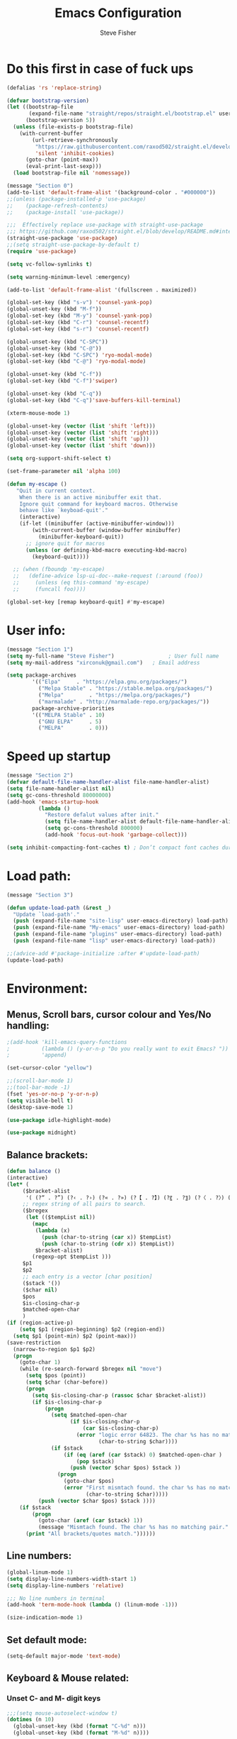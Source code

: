 #+TITLE: Emacs Configuration
#+AUTHOR: Steve Fisher
#+EMAIL: xirconuk@gmail.com
#+OPTIONS: num:nil
#+STARTUP: showall

* Do this first in case of fuck ups
#+BEGIN_SRC emacs-lisp
(defalias 'rs 'replace-string)

(defvar bootstrap-version)
(let ((bootstrap-file
       (expand-file-name "straight/repos/straight.el/bootstrap.el" user-emacs-directory))
      (bootstrap-version 5))
  (unless (file-exists-p bootstrap-file)
    (with-current-buffer
        (url-retrieve-synchronously
         "https://raw.githubusercontent.com/raxod502/straight.el/develop/install.el"
         'silent 'inhibit-cookies)
      (goto-char (point-max))
      (eval-print-last-sexp)))
  (load bootstrap-file nil 'nomessage))

(message "Section 0")
(add-to-list 'default-frame-alist '(background-color . "#000000"))
;;(unless (package-installed-p 'use-package)
;;    (package-refresh-contents)
;;    (package-install 'use-package))

;;;  Effectively replace use-package with straight-use-package
;;; https://github.com/raxod502/straight.el/blob/develop/README.md#integration-with-use-package
(straight-use-package 'use-package)
;;(setq straight-use-package-by-default t)
(require 'use-package)

(setq vc-follow-symlinks t)

(setq warning-minimum-level :emergency)

(add-to-list 'default-frame-alist '(fullscreen . maximized))

(global-set-key (kbd "s-v") 'counsel-yank-pop)
(global-unset-key (kbd "M-f"))
(global-set-key (kbd "M-y") 'counsel-yank-pop)
(global-set-key (kbd "C-r") 'counsel-recentf)
(global-set-key (kbd "s-r") 'counsel-recentf)

(global-unset-key (kbd "C-SPC"))
(global-unset-key (kbd "C-@"))
(global-set-key (kbd "C-SPC") 'ryo-modal-mode)
(global-set-key (kbd "C-@") 'ryo-modal-mode)

(global-unset-key (kbd "C-f"))
(global-set-key (kbd "C-f")'swiper)

(global-unset-key (kbd "C-q"))
(global-set-key (kbd "C-q")'save-buffers-kill-terminal)

(xterm-mouse-mode 1)

(global-unset-key (vector (list 'shift 'left)))
(global-unset-key (vector (list 'shift 'right)))
(global-unset-key (vector (list 'shift 'up)))
(global-unset-key (vector (list 'shift 'down)))

(setq org-support-shift-select t)

(set-frame-parameter nil 'alpha 100)

(defun my-escape ()
   "Quit in current context.
    When there is an active minibuffer exit that.
    Ignore quit command for keyboard macros. Otherwise
    behave like `keyboad-quit'."
    (interactive)
    (if-let ((minibuffer (active-minibuffer-window)))
        (with-current-buffer (window-buffer minibuffer)
          (minibuffer-keyboard-quit))
      ;; ignore quit for macros
      (unless (or defining-kbd-macro executing-kbd-macro)
        (keyboard-quit))))

  ;; (when (fboundp 'my-escape)
  ;;   (define-advice lsp-ui-doc--make-request (:around (foo))
  ;;     (unless (eq this-command 'my-escape)
  ;;     (funcall foo))))

(global-set-key [remap keyboard-quit] #'my-escape)
#+END_SRC


* User info:
#+BEGIN_SRC emacs-lisp
  (message "Section 1")
  (setq my-full-name "Steve Fisher")                 ; User full name
  (setq my-mail-address "xirconuk@gmail.com")   ; Email address

  (setq package-archives
          '(("Elpa"     . "https://elpa.gnu.org/packages/")
            ("Melpa Stable" . "https://stable.melpa.org/packages/")
            ("Melpa"        . "https://melpa.org/packages/")
            ("marmalade" . "http://marmalade-repo.org/packages/"))
          package-archive-priorities
          '(("MELPA Stable" . 10)
            ("GNU ELPA"     . 5)
            ("MELPA"        . 0)))
#+END_SRC

* Speed up startup
#+BEGIN_SRC emacs-lisp
(message "Section 2")
(defvar default-file-name-handler-alist file-name-handler-alist)
(setq file-name-handler-alist nil)
(setq gc-cons-threshold 80000000)
(add-hook 'emacs-startup-hook
          (lambda ()
            "Restore defalut values after init."
            (setq file-name-handler-alist default-file-name-handler-alist)
            (setq gc-cons-threshold 800000)
            (add-hook 'focus-out-hook 'garbage-collect)))

(setq inhibit-compacting-font-caches t) ; Don’t compact font caches during GC.
#+END_SRC

* Load path:
#+BEGIN_SRC emacs-lisp
(message "Section 3")

(defun update-load-path (&rest _)
  "Update `load-path'."
  (push (expand-file-name "site-lisp" user-emacs-directory) load-path)
  (push (expand-file-name "My-emacs" user-emacs-directory) load-path)
  (push (expand-file-name "plugins" user-emacs-directory) load-path)
  (push (expand-file-name "lisp" user-emacs-directory) load-path))

;;(advice-add #'package-initialize :after #'update-load-path)
(update-load-path)
#+END_SRC

* Environment:
** Menus, Scroll bars, cursor colour and Yes/No handling:
#+BEGIN_SRC emacs-lisp 
;(add-hook 'kill-emacs-query-functions
;          (lambda () (y-or-n-p "Do you really want to exit Emacs? "))
;          'append)

(set-cursor-color "yellow")

;;(scroll-bar-mode 1)
;;(tool-bar-mode -1)
(fset 'yes-or-no-p 'y-or-n-p)
(setq visible-bell t)
(desktop-save-mode 1)
    
(use-package idle-highlight-mode)

(use-package midnight)
#+END_SRC 

** Balance brackets:
#+BEGIN_SRC emacs-lisp 
(defun balance ()
(interactive)
(let* (
     ($bracket-alist
      '( (?“ . ?”) (?‹ . ?›) (?« . ?») (?【 . ?】) (?〖 . ?〗) (?〈 . ?〉) (?《 . ?》) (?「 . ?」) (?『 . ?』) (?{ . ?}) (?\[ . ?\]) (?\( . ?\))))
     ;; regex string of all pairs to search.
     ($bregex
      (let (($tempList nil))
        (mapc
         (lambda (x)
           (push (char-to-string (car x)) $tempList)
           (push (char-to-string (cdr x)) $tempList))
         $bracket-alist)
        (regexp-opt $tempList )))
     $p1
     $p2
     ;; each entry is a vector [char position]
     ($stack '())
     ($char nil)
     $pos
     $is-closing-char-p
     $matched-open-char
     )
(if (region-active-p)
    (setq $p1 (region-beginning) $p2 (region-end))
  (setq $p1 (point-min) $p2 (point-max)))
(save-restriction
  (narrow-to-region $p1 $p2)
  (progn
    (goto-char 1)
    (while (re-search-forward $bregex nil "move")
      (setq $pos (point))
      (setq $char (char-before))
      (progn
        (setq $is-closing-char-p (rassoc $char $bracket-alist))
        (if $is-closing-char-p
            (progn
              (setq $matched-open-char
                    (if $is-closing-char-p
                        (car $is-closing-char-p)
                      (error "logic error 64823. The char %s has no matching pair."
                             (char-to-string $char))))
              (if $stack
                  (if (eq (aref (car $stack) 0) $matched-open-char )
                      (pop $stack)
                    (push (vector $char $pos) $stack ))
                (progn
                  (goto-char $pos)
                  (error "First mismtach found. the char %s has no matching pair."
                         (char-to-string $char)))))
          (push (vector $char $pos) $stack ))))
    (if $stack
        (progn
          (goto-char (aref (car $stack) 1))
          (message "Mismtach found. The char %s has no matching pair." $stack))
      (print "All brackets/quotes match."))))))
#+END_SRC 
    
** Line numbers:
#+BEGIN_SRC emacs-lisp 
(global-linum-mode 1)
(setq display-line-numbers-width-start 1)
(setq display-line-numbers 'relative)

;;; No line numbers in terminal
(add-hook 'term-mode-hook (lambda () (linum-mode -1)))

(size-indication-mode 1)
#+END_SRC 

** Set default mode:
#+BEGIN_SRC emacs-lisp 
(setq-default major-mode 'text-mode)
#+END_SRC 

** Keyboard & Mouse related:
*** Unset C- and M- digit keys
#+BEGIN_SRC emacs-lisp
;;;(setq mouse-autoselect-window t)
(dotimes (n 10)
  (global-unset-key (kbd (format "C-%d" n)))
  (global-unset-key (kbd (format "M-%d" n))))
#+END_SRC 
 
*** Load keybindings:
#+BEGIN_SRC emacs-lisp 
;;(use-package require  'init-keybindings)
(use-package init-keybindings)
(use-package key-chord)
(load "/home/steve/.emacs.d/lisp/keychords-sc.el" 'noerror)
(use-package init-fira-ligatures)
#+END_SRC 
 
*** Tab & Space: 
#+BEGIN_SRC emacs-lisp 
;; Permanently indent with spaces, never with TABs
(setq-default c-basic-offset   4
              tab-width        4
              indent-tabs-mode nil)
#+END_SRC 

*** Parens:
#+BEGIN_SRC emacs-lisp 
;; Pretty parens:
(add-hook 'prog-mode-hook #'rainbow-delimiters-mode)

;; Highlight matching paren
(use-package paren
  ;;:ensure nil
  :hook (after-init . show-paren-mode)
  :config
  (setq show-paren-when-point-inside-paren t)
  (setq show-paren-when-point-in-periphery t))

;; Automatic parenthesis pairing
(use-package elec-pair
  ;;:ensure nil
  :hook (after-init . electric-pair-mode)
  :init (setq electric-pair-inhibit-predicate 'electric-pair-conservative-inhibit))
#+END_SRC 

** Identations & highlight identations:
#+BEGIN_SRC emacs-lisp 
;; Highlight indentions
(use-package highlight-indent-guides
    :diminish
    :hook (prog-mode . highlight-indent-guides-mode)
    :config
    (setq highlight-indent-guides-method 'character)
    (setq highlight-indent-guides-responsive t))

;; Load this seperately as it freaks check-parens
;;(load "~/dotfiles/emacs.d/lisp/init-indent.el")
#+END_SRC 

** Spell checking:
#+BEGIN_SRC emacs-lisp
(use-package spell-fu)

(global-spell-fu-mode)
 
(use-package flyspell
  ;;:ensure nil
  :diminish flyspell-mode
  :if (executable-find "aspell")
  :hook (((text-mode outline-mode) . flyspell-mode)
         (prog-mode . flyspell-prog-mode)
         (flyspell-mode . (lambda ()
                            (unbind-key "C-;" flyspell-mode-map)
                            (unbind-key "C-," flyspell-mode-map)
                            (unbind-key "C-." flyspell-mode-map))))
  :init
  (setq flyspell-issue-message-flag nil)
  (setq ispell-program-name "aspell")
  (setq ispell-extra-args '("--sug-mode=ultra" "--lang=en_GB" "--run-together")))
#+END_SRC 

** Colourize colour names:
#+BEGIN_SRC emacs-lisp 
(use-package rainbow-mode
  :diminish
  :hook ((emacs-lisp-mode web-mode css-mode) . rainbow-mode))
#+END_SRC 

** Highlight TODO and similar keywords in comments and strings
#+BEGIN_SRC emacs-lisp
;; TODO BUG DEFECT ISSUE WORKAROUND
(use-package hl-todo
  :custom-face (hl-todo ((t (:box t :bold t))))
  :bind (:map hl-todo-mode-map
              ([C-f3] . hl-todo-occur)
              ("C-c t p" . hl-todo-previous)
              ("C-c t n" . hl-todo-next)
              ("C-c t o" . hl-todo-occur))
  :hook (after-init . global-hl-todo-mode)
  :config
  (dolist (keyword '("" "BUG" "DEFECT" "ISSUE"))
    (cl-pushnew `(,keyword . "#cd5c5c") hl-todo-keyword-faces))
    (cl-pushnew '("TODO" . "green") hl-todo-keyword-faces)
    (cl-pushnew '("OBSOLETE" . "cyan") hl-todo-keyword-faces)
    (cl-pushnew '("WORKAROUND" . "#d0bf8f") hl-todo-keyword-faces))
#+END_SRC 
 
** Copy & clipboard behaviour:
#+BEGIN_SRC emacs-lisp 
(setq  kill-do-not-save-duplicates 1)

;; Keep selection highlighted after copy:
(defadvice kill-ring-save (after keep-transient-mark-active ())
"Override the deactivation of the mark."
(setq deactivate-mark nil))

(ad-activate 'kill-ring-save)

;; Delete selection if you insert
(use-package delsel
  ;;:ensure nil
  :hook (after-init . delete-selection-mode))

;; Rectangle
(use-package rect
  ;;:ensure nil
  :bind (("<C-return>" . rectangle-mark-mode)))

;; Use system clipboard
(setq x-select-enable-clipboard t)
#+END_SRC 


** Language/utf8 etc:
#+BEGIN_SRC emacs-lisp
(message "Section 4")
(eval-when-compile
   (use-package init-custom))

;;; utf-8
(set-language-environment 'utf-8)
(setq locale-coding-system 'utf-8)
(set-default-coding-systems 'utf-8)
(set-terminal-coding-system 'utf-8)
(set-selection-coding-system 'utf-8)
(prefer-coding-system 'utf-8)
(setq buffer-file-coding-system 'utf-8)
(setq x-select-request-type '(UTF8_STRING COMOUND_TEXT TEXT STRING))

;;; https://www.gnu.org/software/emacs/manual/html_node/emacs/Filesets.html
(filesets-init)
#+END_SRC 

** Modeline:
#+BEGIN_SRC emacs-lisp 
;;Time and date in modeline
(setq display-time-24hr-format t)
(setq display-time-day-and-date t)
(display-time)
#+END_SRC 

** Sudo-edit:
#+BEGIN_SRC emacs-lisp 
(use-package sudo-edit)
(auto-sudoedit-mode 1)
(use-package docker-tramp)
(add-hook 'after-save-hook 'executable-make-buffer-file-executable-if-script-p)
#+END_SRC 
 
** Display icons everywhere:
#+BEGIN_SRC emacs-lisp
(use-package company-box
  :hook (company-mode . company-box-mode)
  :defer 0.5)
 
(use-package all-the-icons :defer 0.5)

(setq all-the-icons-ivy-file-commands
          '(counsel-find-file counsel-file-jump counsel-recentf counsel-projectile-find-file counsel-projectile-find-dir))
#+END_SRC 

** Configuration of Terminal, shells, etc: 
#+BEGIN_SRC emacs-lisp 
;; Use zsh
(setq explicit-shell-file-name "/bin/zsh")

(defvar my-term-shell "/bin/zsh")

(defadvice ansi-term (before force-bash)
  (interactive (list my-term-shell)))

(ad-activate 'ansi-term)

(use-package vterm)


;; Don't whine if there is a terminal open.
;; Do any keybindings and theme setup here
  
(defun set-no-process-query-on-exit ()
      (let ((proc (get-buffer-process (current-buffer))))
          (when (processp proc)
          (set-process-query-on-exit-flag proc nil))))
(add-hook 'term-exec-hook 'set-no-process-query-on-exit)
#+END_SRC 

** Org-Mode Configuration:
#+BEGIN_SRC emacs-lisp 
(use-package org)
(define-key org-mode-map (kbd "C-e") nil)
(define-key org-mode-map (kbd "C-j") nil)

(require 'org-superstar)
(add-hook 'org-mode-hook (lambda () (org-superstar-mode 1)))

(add-hook 'org-mode-hook (lambda ()
"Beautify Org Checkbox Symbol"
    (push '("[ ]" .  "☐") prettify-symbols-alist)
    (push '("[X]" . "☑" ) prettify-symbols-alist)
    (push '("[-]" . "❍" ) prettify-symbols-alist)
    (prettify-symbols-mode)))
#+END_SRC

* Calendar:
#+BEGIN_SRC emacs-lisp
(message "Section 5")
(use-package calfw
  :config
   ;; Better display
   (setq cfw:fchar-junction ?╋
      cfw:fchar-vertical-line ?┃
      cfw:fchar-horizontal-line ?━
      cfw:fchar-left-junction ?┣
      cfw:fchar-right-junction ?┫
      cfw:fchar-top-junction ?┯
      cfw:fchar-top-left-corner ?┏
      cfw:fchar-top-right-corner ?┓)
)

(use-package calfw-gcal
 :defer 0.5)


(defun my-open-calendar () (interactive) 
(cfw:open-calendar-buffer :contents-sources (list (cfw:org-create-source "Green") 
;;(cfw:ical-create-source "Important" "https://calendar.google.com/calendar/ical/xirconuk%40gmail.com/public/basic.ics" "Red")
(cfw:ical-create-source "Kerry    " "https://calendar.google.com/calendar/ical/sfmedusa%40gmail.com/public/basic.ics" "White")
)))

(global-set-key [f3] 'my-open-calendar)
#+END_SRC

* EAF (Emacs Application Framework):
#+BEGIN_SRC emacs-lisp
(message "Section 6")
(use-package eaf
  :load-path "/usr/share/emacs/site-lisp/eaf" ;;if installed from AUR
  :custom
  (eaf-find-alternate-file-in-dired t)
  :config
  (eaf-bind-key scroll_up "C-n" eaf-pdf-viewer-keybinding)
  (eaf-bind-key scroll_down "C-p" eaf-pdf-viewer-keybinding)
  (eaf-bind-key take_photo "p" eaf-camera-keybinding))
#+END_SRC

* Buffer-Expose:
This must be loaded before files are loaded as init-my-ryo.el calls it.
#+BEGIN_SRC emacs-lisp
;;; Must be done before load files.
(message "Section 7")
;;; =======================================================================================
;;; https://github.com/clemera/buffer-expose
;;; =======================================================================================
(defvar buffer-expose-mode-map
(let ((map (make-sparse-keymap)))
(define-key map (kbd "<s-tab>") 'buffer-expose)
(define-key map (kbd "<C-tab>") 'buffer-expose-no-stars)
(define-key map (kbd "C-c <C-tab>") 'buffer-expose-current-mode)
(define-key map (kbd "C-c C-d") 'buffer-expose-dired-buffers)
map)
"Mode map for `buffer-expose-mode'.")

;; =============================
;; Custom buffer expose modes:
;; =============================
(defun my-expose-python-buffers (&optional max)
  (interactive "P")
  (buffer-expose-major-mode max 'python-mode))

(defun my-expose-lisp-buffers (&optional max)
  (interactive "P")
  (buffer-expose-major-mode max 'emacs-lisp-mode))
#+END_SRC

* Load My Files:
#+BEGIN_SRC emacs-lisp
(message "Section 8")

;;(require 'init-email) ;;; My Email settings.
(use-package init-my-tabbar) ;;; My tabbar.
  
(load "/home/steve/.emacs.d/functions.el")
(use-package init-my-ryo)
(ryo-modal-mode 0)
(set-background-color "#000000")

(if (ryo-modal-mode 1)
       (ryo-off))
(message "Section 8a")

#+END_SRC

* Theme and Appearance:
#+BEGIN_SRC emacs-lisp
(message "Section 9")

(setq custom-theme-directory "~/.emacs.d/themes")

(use-package abyss-theme
     ;;:ensure t
     :config (load-theme 'abyss t))

(load-theme 'abyss t)
(global-hl-line-mode +1) 
(set-face-background 'region "DarkOrchid1")
(set-face-foreground 'mode-line "#4477aa")
(set-face-background 'mode-line "#101010")
(set-face-foreground 'font-lock-comment-face  "Purple")
(set-face-background 'font-lock-comment-face  "gray10")
(set-face-attribute 'font-lock-comment-face nil :bold t)
(use-package color)
#+END_SRC

* Packages
** Scrolling:
#+BEGIN_SRC emacs-lisp 
(use-package smooth-scrolling)

(setq redisplay-dont-pause t
  scroll-margin 1
  scroll-step 1
  scroll-conservatively 10000
  scroll-preserve-screen-position 1)
#+END_SRC 
 
** Benchmark:
;;#+BEGIN_SRC emacs-lisp 
(use-package benchmark-init
  :ensure t
  :config
  ;; To disable collection of benchmark data after init is done.
  (add-hook 'after-init-hook 'benchmark-init/deactivate))
;;#+END_SRC 
 
** Easy Kill:
#+BEGIN_SRC emacs-lisp
(message "Section 10")
(use-package easy-kill
    ;;:ensure t
    :defer
    :config
    (global-set-key [remap kill-ring-save] #'easy-kill)
    (global-set-key [remap cua-copy-region] #'easy-kill)
    (global-set-key [remap mark-sexp] #'easy-mark))

(setq x-select-enable-clipboard t)
(setq save-interprogram-paste-before-kill t)
#+END_SRC

** Undo-fu-session:
#+BEGIN_SRC emacs-lisp 
(use-package undo-fu-session
  :config
  (setq undo-fu-session-incompatible-files '("COMMIT_EDITMSG$" "git-rebase-todo$")))

(global-undo-fu-session-mode)
#+END_SRC 

** Abbrev Mode:
#+BEGIN_SRC emacs-lisp
(setq-default abbrev-mode t)
(setq abbrev-file-name "~/.emacs.d/abbrev_defs")    ;; definitions from...
(setq save-abbrevs 'silently)      ;; save abbrevs when files are saved

(defun create-abbrev ()
  (interactive)
  (setq current-prefix-arg '(0)) ; C-u
  (call-interactively 'add-global-abbrev))

(global-set-key (kbd "H-y") 'create-abbrev)
#+END_SRC

** Persistent Scratch:
#+BEGIN_SRC emacs-lisp 
(use-package persistent-scratch
  :preface
  (defun my-save-buffer ()
    "Save scratch and other buffer."
    (interactive)
    (let ((scratch-name "*scratch*"))
      (if (string-equal (buffer-name) scratch-name)
          (progn
            (message "Saving %s..." scratch-name)
            (persistent-scratch-save)
            (message "Wrote %s" scratch-name))
        (save-buffer))))
  :hook (after-init . persistent-scratch-setup-default)
  :bind (:map lisp-interaction-mode-map
              ("C-x C-s" . my-save-buffer)))
#+END_SRC 

** Discover key bindings and their meaning for the current Emacs major mode
#+BEGIN_SRC emacs-lisp 
(use-package discover-my-major
  :bind (("C-h M-m" . discover-my-major)
         ("C-h M-M" . discover-my-mode)))
#+END_SRC 
 
** Eyebrowse mode (AKA Virtual desktops):
#+BEGIN_SRC emacs-lisp
(use-package eyebrowse
  :diminish eyebrowse-mode
  :config (progn
            (define-key eyebrowse-mode-map (kbd "M-1") 'eyebrowse-switch-to-window-config-1)
            (define-key eyebrowse-mode-map (kbd "M-2") 'eyebrowse-switch-to-window-config-2)
            (define-key eyebrowse-mode-map (kbd "M-3") 'eyebrowse-switch-to-window-config-3)
            (define-key eyebrowse-mode-map (kbd "M-4") 'eyebrowse-switch-to-window-config-4)
            (eyebrowse-mode t)
            (setq eyebrowse-new-workspace t)))

(eyebrowse-mode t)
#+END_SRC

** History:
#+BEGIN_SRC emacs-lisp
(use-package redo+)
(global-set-key (kbd "C-?") 'redo)

(setq undo-tree-auto-save-history 1)

(auto-fill-mode -1)

(use-package saveplace
  ;;:ensure nil
  :hook (after-init . save-place-mode))

(use-package savehist
  ;;:ensure nil
  :hook (after-init . savehist-mode)
  :init (setq enable-recursive-minibuffers t ; Allow commands in minibuffers
              history-length 1000
              savehist-additional-variables '(mark-ring
                                              global-mark-ring
                                              search-ring
                                              regexp-search-ring
                                              extended-command-history)
              savehist-autosave-interval 60))
(setq savehist-save-minibuffer-history t)
(setq savehist-additional-variables
      '(kill-ring
        search-ring
        regexp-search-ring
        last-kbd-macro
        kmacro-ring
        shell-command-history
        Info-history-list
        register-alist))
(savehist-mode t)
#+END_SRC

** Recentf:
#+BEGIN_SRC emacs-lisp
(use-package recentf)
(recentf-mode 1)
(setq recentf-max-menu-items 50)
(global-set-key "\C-x\ \C-r" 'recentf-open-files)
#+END_SRC

** Quickrun
#+BEGIN_SRC emacs-lisp
(use-package quickrun) 
(setq quickrun-timeout-seconds nil)
#+END_SRC 

** Start Server:
#+BEGIN_SRC emacs-lisp
  ;Start server
;; Start server (but don't restart).
(use-package server)
(unless (server-running-p)
  (server-start))

;; (use-package server
;; :ensure nil
;; :hook (after-init . server-mode))
#+END_SRC

** Miscellaneous packages:
#+BEGIN_SRC emacs-lisp
(use-package journalctl-mode) 
(use-package copyit)                    ; copy path, url, etc.
;;(use-package daemons)                   ; system services/daemons
(use-package diffview)                  ; side-by-side diff view
(use-package esup)                      ; Emacs startup profiler
(use-package htmlize)                   ; covert to html
;;(use-package list-environment)
;;(use-package memory-usage)
;;(use-package ztree)                     ; text mode directory tree. Similar with beyond compare
#+END_SRC 

** Search tools: `wgrep', `ag' and `rg' 
#+BEGIN_SRC emacs-lisp 

(use-package wgrep
  :init
  (setq wgrep-auto-save-buffer t)
  (setq wgrep-change-readonly-file t))

(use-package ag
  :defines projectile-command-map
  :init
  (with-eval-after-load 'projectile
    (bind-key "s S" #'ag-project projectile-command-map))
  :config
  (setq ag-highlight-search t)
  (setq ag-reuse-buffers t)
  (setq ag-reuse-window t)
  (use-package wgrep-ag))

(use-package rg
  :hook (after-init . rg-enable-default-bindings)
  :config
  (setq rg-group-result t)
  (setq rg-show-columns t)

  (cl-pushnew '("tmpl" . "*.tmpl") rg-custom-type-aliases)

  (with-eval-after-load 'projectile
    (defalias 'projectile-ripgrep 'rg-project)
    (bind-key "s R" #'rg-project projectile-command-map))

  (when (fboundp 'ag)
    (bind-key "a" #'ag rg-global-map))

  (with-eval-after-load 'counsel
    (bind-keys :map rg-global-map
               ("c r" . counsel-rg)
               ("c s" . counsel-ag)
               ("c p" . counsel-pt)
               ("c f" . counsel-fzf))))
#+END_SRC 

** Which-key:
#+BEGIN_SRC emacs-lisp 
;; Display available keybindings in popup
(use-package which-key
     :diminish which-key-mode
     :defer 10
     :bind (:map help-map ("C-h" . which-key-C-h-dispatch))
     :hook (after-init . which-key-mode))
#+END_SRC 
 
** Posframe:
Also see hydra section for hydra-posframe initialization:
#+BEGIN_SRC emacs-lisp 
(use-package ivy-posframe)
    ;; display at `ivy-posframe-style'
    (setq ivy-posframe-display-functions-alist '((t . ivy-posframe-display)))
    (setq ivy-posframe-display-functions-alist '((t . ivy-posframe-display-at-frame-center)))
    ;; (setq ivy-posframe-display-functions-alist '((t . ivy-posframe-display-at-window-center)))
    ;; (setq ivy-posframe-display-functions-alist '((t . ivy-posframe-display-at-frame-bottom-left)))
    ;; (setq ivy-posframe-display-functions-alist '((t . ivy-posframe-display-at-window-bottom-left)))
    (set-face-attribute 'ivy-posframe nil :foreground "white" :background "DarkSlateBlue")
    
;;(setq ivy-posframe-min-width (* (frame-width) 0.75))  
(ivy-posframe-mode 1)
    
;;Which-key posframe:
(setq which-key-posframe-poshandler 'posframe-poshandler-window-center)
(which-key-posframe-mode)
(define-key ivy-minibuffer-map (kbd "C-f") 'ivy-next-line-or-history)
#+END_SRC 

** The rest:
#+BEGIN_SRC emacs-lisp
;;(use-package init-package)
;;(require 'imdb)
;;(require 'raven)
;;(require 'ipinfo)
(use-package savekill)

(use-package minions
  :config (minions-mode 1))
(minions-mode 1)
#+END_SRC

* Preferences - Load Centaur files:

#+BEGIN_SRC emacs-lisp
(message "Section 11")

(use-package init-ivy)
(setq ivy-sort-matches-functions-alist '((t . nil)
                                       (ivy-switch-buffer . ivy-sort-function-buffer)
                                       (counsel-find-file . ivy-sort-function-buffer)))

(setq ivy-use-selectable-prompt t)
(setq ivy-display-style 'fancy)
;;(setq counsel-find-file-ignore-regexp "\.~undo-tree~\#\(?:\‘[#.]\)\|\(?:[#~]\’\)")
(setq counsel-find-file-ignore-regexp
        (concat
         ;; File names beginning with # or .
         "\\(?:\\`[#.]\\)"
         ;; File names ending with # or ~
         "\\|\\(?:\\`.+?[#~]\\'\\)"))


;;(require 'init-window)

;;(require 'init-eshell)

;;(require 'init-shell)
  
(use-package init-markdown)

(use-package init-org)
#+END_SRC

* Company Mode:
#+BEGIN_SRC emacs-lisp 
(use-package company
  :diminish company-mode
  :defines (company-dabbrev-ignore-case company-dabbrev-downcase)
  :preface
  :bind (("M-/" . company-complete)
          :map company-active-map
         ("C-p" . company-select-previous)
         ("C-n" . company-select-next)
         ("TAB" . company-complete-common-or-cycle)
         ("<tab>" . company-complete-common-or-cycle)
         ("S-TAB" . company-select-previous)
         ("<backtab>" . company-select-previous)
         :map company-search-map
         ("C-p" . company-select-previous)
         ("C-n" . company-select-next))
  :hook (after-init . global-company-mode)
  :config
  (setq company-tooltip-align-annotations t ; aligns annotation to the right
        company-tooltip-limit 12            ; bigger popup window
        company-idle-delay .2               ; decrease delay before autocompletion popup shows
        company-echo-delay 0                ; remove annoying blinking
        company-minimum-prefix-length 2
        company-require-match nil
        company-dabbrev-ignore-case nil
        company-dabbrev-downcase nil)

  ;; Popup documentation for completion candidates
    (use-package company-quickhelp
      :bind (:map company-active-map
                  ("M-h" . company-quickhelp-manual-begin))
      :hook (global-company-mode . company-quickhelp-mode)
      :config (setq company-quickhelp-delay 0.8)))

  ;; Support yas in commpany
  ;; Note: Must be the last to involve all backends
  ;(setq company-backends (mapcar #'company-backend-with-yas company-backends))
#+END_SRC 
 
* Hydras
#+BEGIN_SRC emacs-lisp
(message "Section 12")

(use-package hydra-posframe
      :load-path "~/.emacs.d/lisp/"
      :hook (after-init . hydra-posframe-enable)
      :custom-face (hydra-posframe-face ((t (:background "DarkSlateBlue"))))
      :custom-face (hydra-posframe-border-face ((t (:background "DarkBlue")))))

      (defhydra hydra-eledit-conf (:color red :hint nil)

        "Edit config files"
        ("i"  (find-file "~/.emacs.d/init.el") "init.el" :color blue)
        ("c"  (find-file "~/.emacs.d/custom-post.el") "custom-post.el" :color blue)
        ("f"  (find-file "~/.emacs.d/My-emacs/functions.el") "functions.el" :color blue)
        ("o"  (find-file "~/.emacs.d/config.org") "config.org" :color blue)
        ("p"  (find-file "~/.emacs.d/config-term.org") "config-term.org" :color blue)
        ("s"  (find-file "~/.emacs.d/My-emacs/hyper-sc.el") "hyper-sc.el" :color blue)
        ("k"  (find-file "~/.emacs.d/My-emacs/keychords-sc.el") "keychords.el" :color blue)
        ("q"   quit-window "quit" :color blue))

        (global-set-key (kbd "C-c n") #'hydra-eledit-conf/body)

        (defhydra hydra-edit-conf (:color red
                                               :hint nil)
        "Edit: "
        ("p"  (find-file (concat "/sudo::" "/etc/pacman.conf")) "pacman" :color blue)
        ("m"  (find-file (concat "/sudo::" "/etc/pacman-mirrors.conf")) "mirrors" :color blue)
        ("f"  (find-file (concat "/sudo::" "/etc/fstab")) "fstab" :color blue)
        ("s"  (find-file (concat "/sudo::" "/etc/sddm.conf")) "sddm" :color blue)
        ("g"  (find-file (concat "/sudo::" "/etc/default/grub")) "grub" :color blue)
        ("t"  (find-file "~/.config/termite/config") "Termite" :color blue)
        ("x"  (find-file "~/.Xmodmap") "Xmodmap" :color blue)
        ("y"  (find-file "~/.config/yay/config.json") "yay" :color blue)
        ("z"  (find-file "~/.zshrc") "zsh" :color blue)
        ("q"   quit-window "quit" :color blue))

        (global-set-key (kbd "C-c m") #'hydra-edit-conf/body)

    (use-package backup-each-save)
        (add-hook 'after-save-hook 'backup-each-save)
        (defun backup-each-save-filter (filename)
          (let ((ignored-filenames
             '("^/tmp" "semantic.cache$" "\\.emacs-places$"
               "\\.recentf$" ".newsrc\\(\\.eld\\)?"))
            (matched-ignored-filename nil))
            (mapc
             (lambda (x)
               (when (string-match x filename)
             (setq matched-ignored-filename t)))
             ignored-filenames)
            (not matched-ignored-filename)))
        (setq backup-each-save-filter-function 'backup-each-save-filter)
#+END_SRC

* Sidebars
#+BEGIN_SRC emacs-lisp
(message "Section 13")
(use-package neotree)
(global-set-key [f8] 'neotree-toggle)
(setq neo-smart-open t)

(use-package sr-speedbar)
(global-set-key (kbd "<f11>") 'sr-speedbar-toggle)
(setq sr-speedbar-right-side nil)
(setq speedbar-initial-expansion-list-name "buffers")

(use-package dired-sidebar
    :bind (("<f7>" . dired-sidebar-toggle-sidebar))
    ;;:ensure t
    :commands (dired-sidebar-toggle-sidebar)
    :init
    (add-hook 'dired-sidebar-mode-hook
              (lambda ()
                (unless (file-remote-p default-directory)
                  (auto-revert-mode))))
    :config
    (push 'toggle-window-split dired-sidebar-toggle-hidden-commands)
    (push 'rotate-windows dired-sidebar-toggle-hidden-commands)

    (setq dired-sidebar-subtree-line-prefix "__")
    ;;(setq dired-sidebar-theme 'vscode)
    (setq dired-sidebar-use-term-integration t)
    (setq dired-sidebar-use-custom-font t))

  (defun my-dired-mode-hook ()
    "My `dired' mode hook."
    ;; To hide dot-files by default
    (dired-hide-dotfiles-mode)

    ;; To toggle hiding
    (define-key dired-mode-map "." #'dired-hide-dotfiles-mode))

  (add-hook 'dired-mode-hook #'my-dired-mode-hook)
#+END_SRC

* Programming
** Python:
#+BEGIN_SRC emacs-lisp
(defun my/python-mode-hook ()
  (add-to-list 'company-backends 'company-jedi))

(add-hook 'python-mode-hook 'my/python-mode-hook)
(use-package init-python)
#+END_SRC

** Magit
#+BEGIN_SRC emacs-lisp
(global-set-key (kbd "C-x g") 'magit-status)
#+END_SRC

** Flycheck mode:
#+BEGIN_SRC emacs-lisp 
  (use-package flycheck
    :diminish flycheck-mode
    :hook (after-init . global-flycheck-mode)
    :config
    (setq flycheck-indication-mode 'right-fringe)
    (setq flycheck-emacs-lisp-load-path 'inherit))

    ;; Only check while saving and opening files
    (setq flycheck-check-syntax-automatically '(save mode-enabled))

    ;; ;; Display Flycheck errors in GUI tooltips
    ;; (if (display-graphic-p)
    ;;     (use-package flycheck-pos-tip
    ;;       :hook (global-flycheck-mode . flycheck-pos-tip-mode)
    ;;       :config (setq flycheck-pos-tip-timeout 30))
    ;;   (use-package flycheck-popup-tip
    ;;     :hook (global-flycheck-mode . flycheck-popup-tip-mode)))

    ;; Jump to and fix syntax errors via `avy'
    (use-package avy-flycheck
      :hook (global-flycheck-mode . avy-flycheck-setup))

  (use-package flycheck-posframe
    ;;:ensure t
    :after flycheck
    :config (add-hook 'flycheck-mode-hook #'flycheck-posframe-mode)
    :custom-face (flycheck-posframe-error-face ((t (:background "Red"))))
    :custom-face (flycheck-posframe-warning-face ((t (:background "DarkBlue"))))
    :custom-face (flycheck-posframe-border-face ((t (:background "DarkBlue")))))

  ;; (flycheck-posframe-warning-face ((t "Black")))
  ;;(set-face-attribute 'flycheck-posframe-warning-face "Black")
  (setq flycheck-posframe-warning-face "black")

  (flycheck-posframe-mode 1)
#+END_SRC 
 
** Miscellaneous Programming:
#+BEGIN_SRC emacs-lisp
  (message "Section 14")
  ;;(require 'init-projectile)
  ;;(require 'init-lsp)
  (use-package init-emacs-lisp)
#+END_SRC

* Spare section:
#+BEGIN_SRC emacs-lisp
     (message "Section 15")

     (bind-key "C-s" (kbd "C-x C-s")  key-translation-map
               (and
                  ;; keys have to be at "toplevel" not in a middle of
                  ;;a key sequence
                  (equal (this-command-keys-vector)
                         (vector last-input-event))
                  (or
                   ;; in general not when key is read within another command
                   ;; only for interactive toplevel use
                   (not this-command)
                   ;; but do translate for describe key commands
                   ;; which should show info for translated key
                   ;; that actual gets triggered when the command
                   ;; is called for real
                   (memq this-command my-translate-cmds))))

     (bind-key "C-o" (kbd "C-x C-f")  key-translation-map
               (and
                  ;; keys have to be at "toplevel" not in a middle of
                  ;;a key sequence
                  (equal (this-command-keys-vector)
                         (vector last-input-event))
                  (or
                   ;; in general not when key is read within another command
                   ;; only for interactive toplevel use
                   (not this-command)
                   ;; but do translate for describe key commands
                   ;; which should show info for translated key
                   ;; that actual gets triggered when the command
                   ;; is called for real
                   (memq this-command my-translate-cmds))))
#+END_SRC
* Opacity:
#+BEGIN_SRC emacs-lisp
(defun opacity-modify (&optional dec)
"modify the transparency of the emacs frame; if DEC is t, decrease the transparency, otherwise increase it in 10%-steps"
  (let* ((alpha-or-nil (frame-parameter nil 'alpha)) ; nil before setting
         (oldalpha (if alpha-or-nil alpha-or-nil 100))
         (newalpha (if dec (- oldalpha 10) (+ oldalpha 10))))
    (when (and (>= newalpha frame-alpha-lower-limit) (<= newalpha 100))
      (modify-frame-parameters nil (list (cons 'alpha newalpha))))))

;; C-8 will increase opacity (== decrease transparency)
;; C-9 will decrease opacity (== increase transparency)
;; C-0 will returns the state to normal
(global-unset-key (kbd "C-8"))
(global-unset-key (kbd "C-9"))
(global-unset-key (kbd "C-0"))
(global-set-key (kbd "C-8") '(lambda()(interactive)(opacity-modify)))
(global-set-key (kbd "C-9") '(lambda()(interactive)(opacity-modify t)))
(global-set-key (kbd "C-0") '(lambda()(interactive)
                               (modify-frame-parameters nil `((alpha . 100)))))
#+END_SRC
           
* Last thing:
#+BEGIN_SRC emacs-lisp
(message "Section 16")
(global-unset-key (vector (list 'shift 'left)))
(global-unset-key (vector (list 'shift 'right)))
(global-unset-key (vector (list 'shift 'up)))
(global-unset-key (vector (list 'shift 'down)))
(global-whitespace-mode 0)
(whitespace-mode 0)
(ryo-modal-mode 0)
(message "Section Background set?")
(set-background-color "#000000")
;(timed-updater)
(message "^^^ last line in file ^^^")
#+END_SRC

